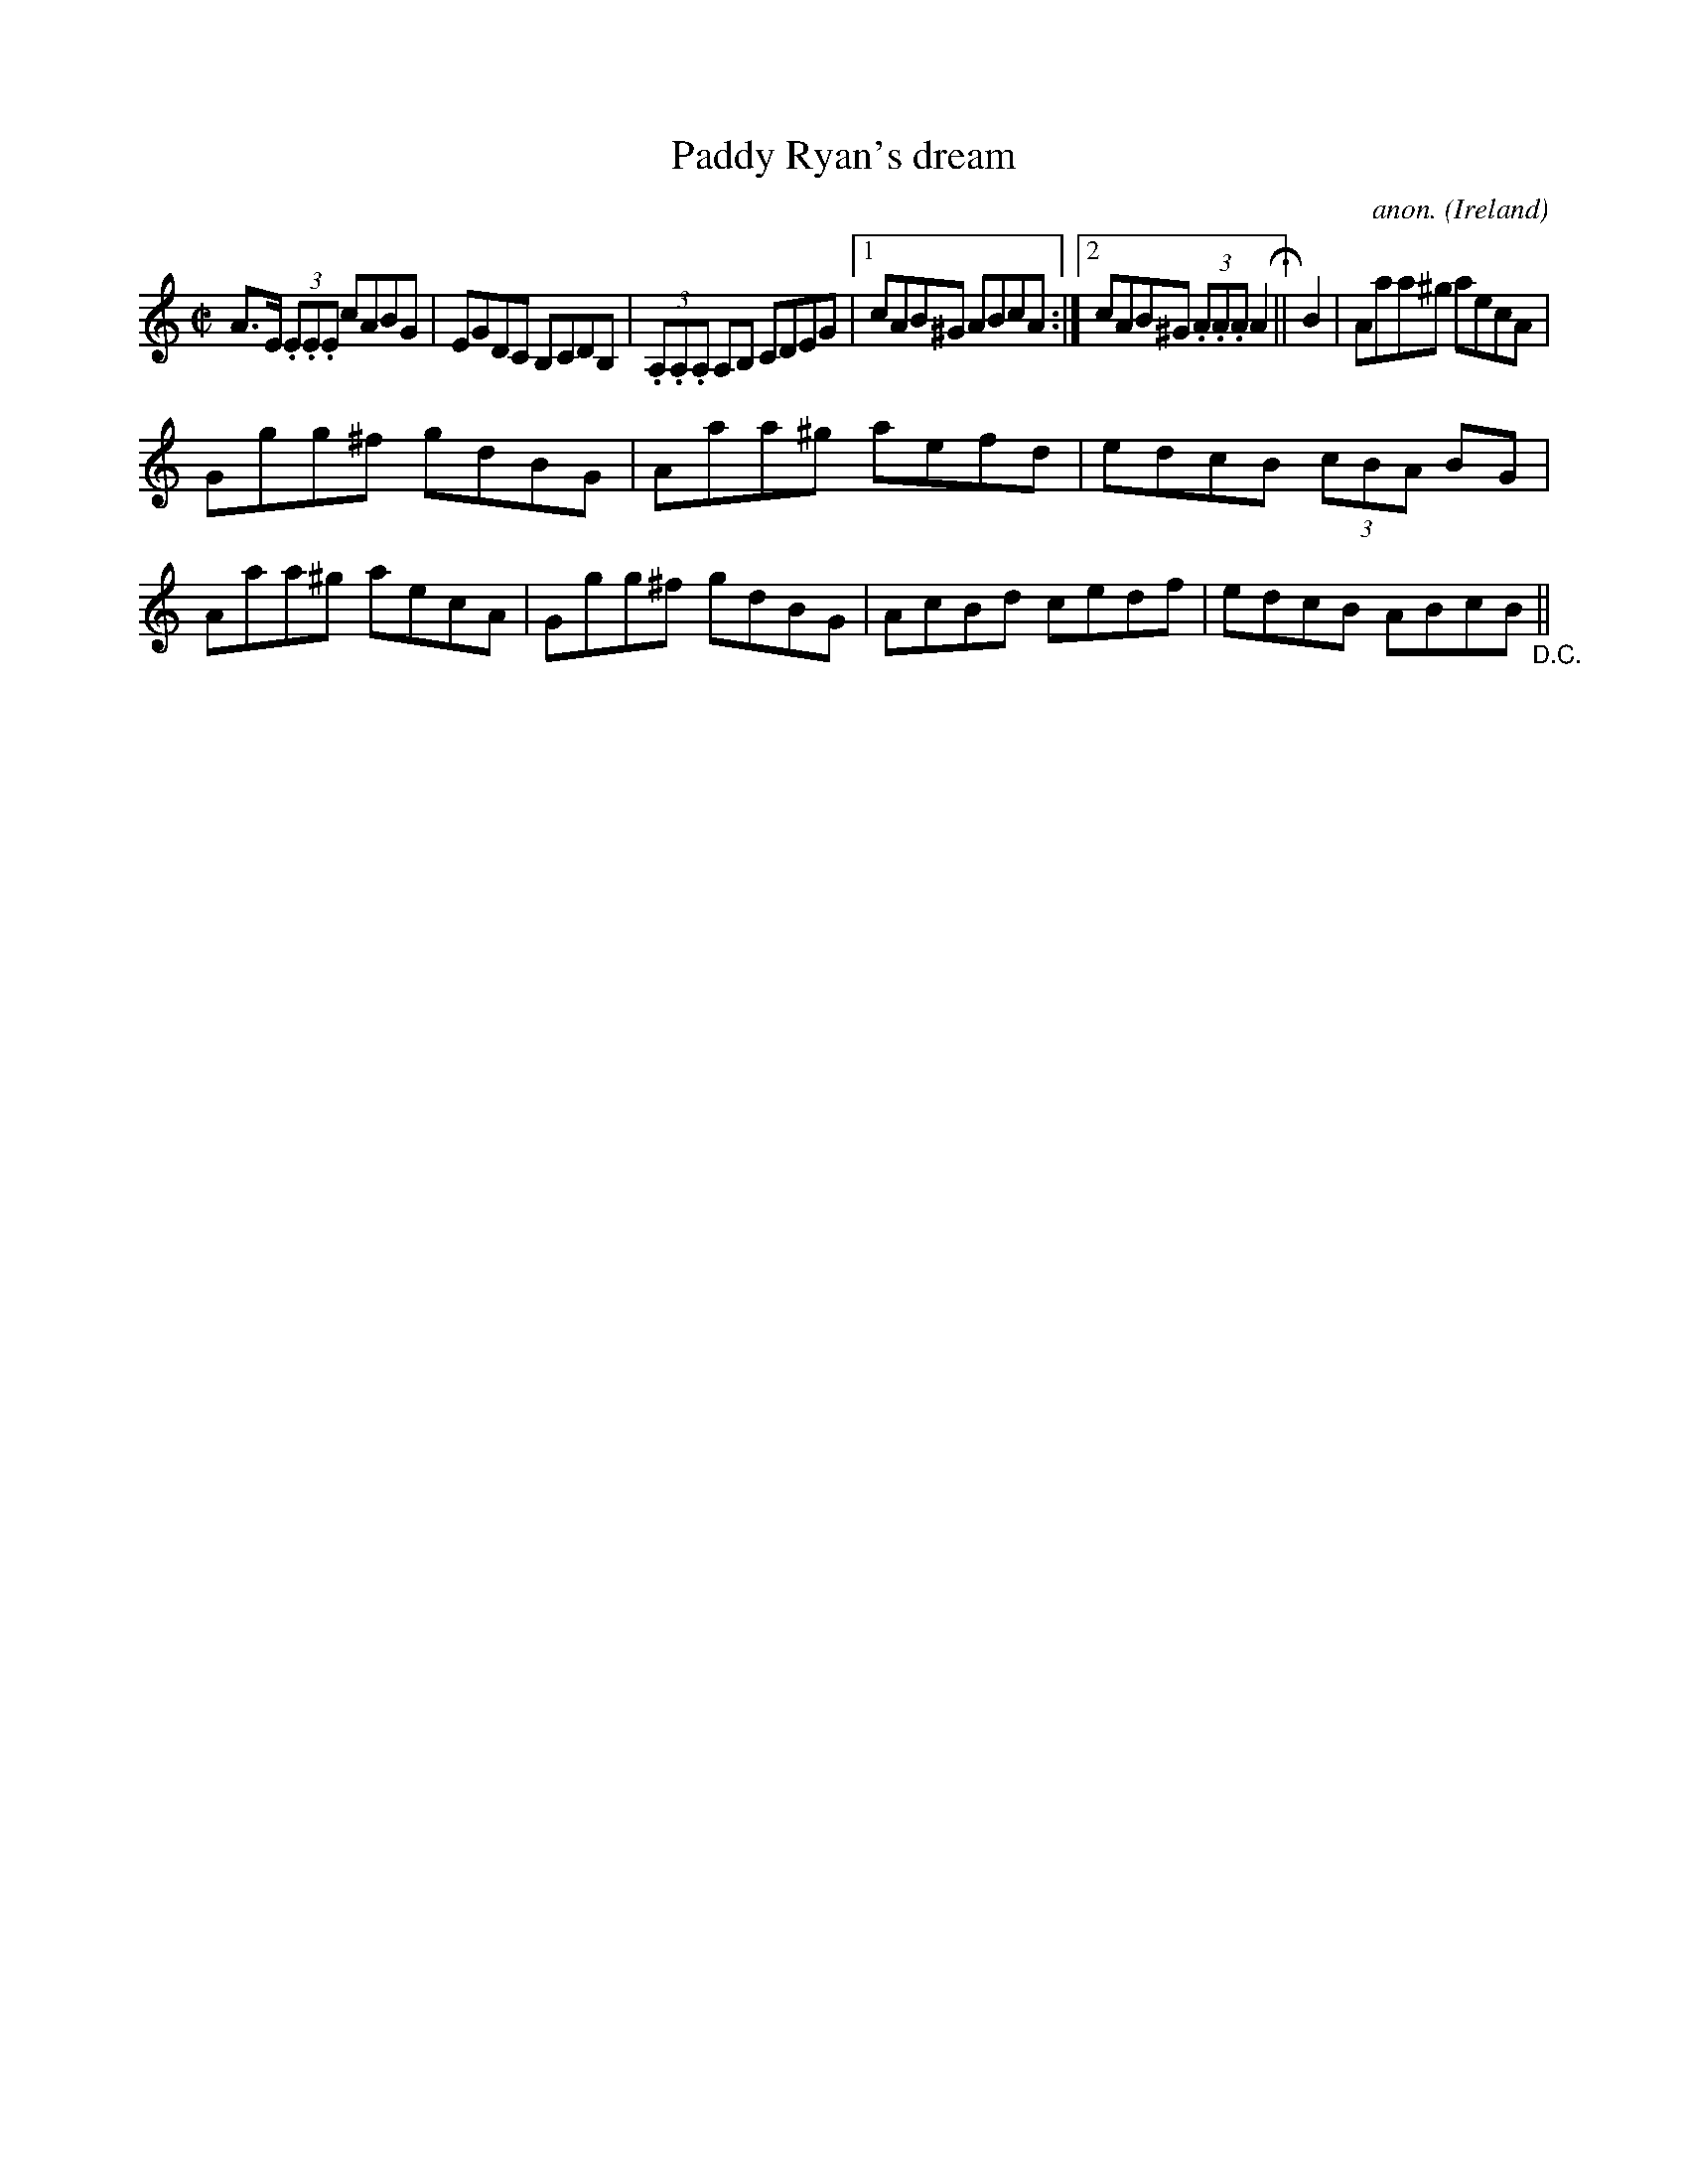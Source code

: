 X:461
T:Paddy Ryan's dream
C:anon.
O:Ireland
B:Francis O'Neill: "The Dance Music of Ireland" (1907) no. 461
R:Reel
M:C|
L:1/8
K:Am
A>E (3.E.E.E cABG|EGDC B,CDB,|(3.A,.A,.A, A,B, CDEG|[1cAB^G ABcA:|[2cAB^G (3.A.A.A A2H||B2|Aaa^g aecA|
Ggg^f gdBG|Aaa^g ae= fd|edcB (3cBA BG|Aaa^g aecA|Ggg^f gdBG|AcBd cedf|edcB ABcB"_D.C."||
